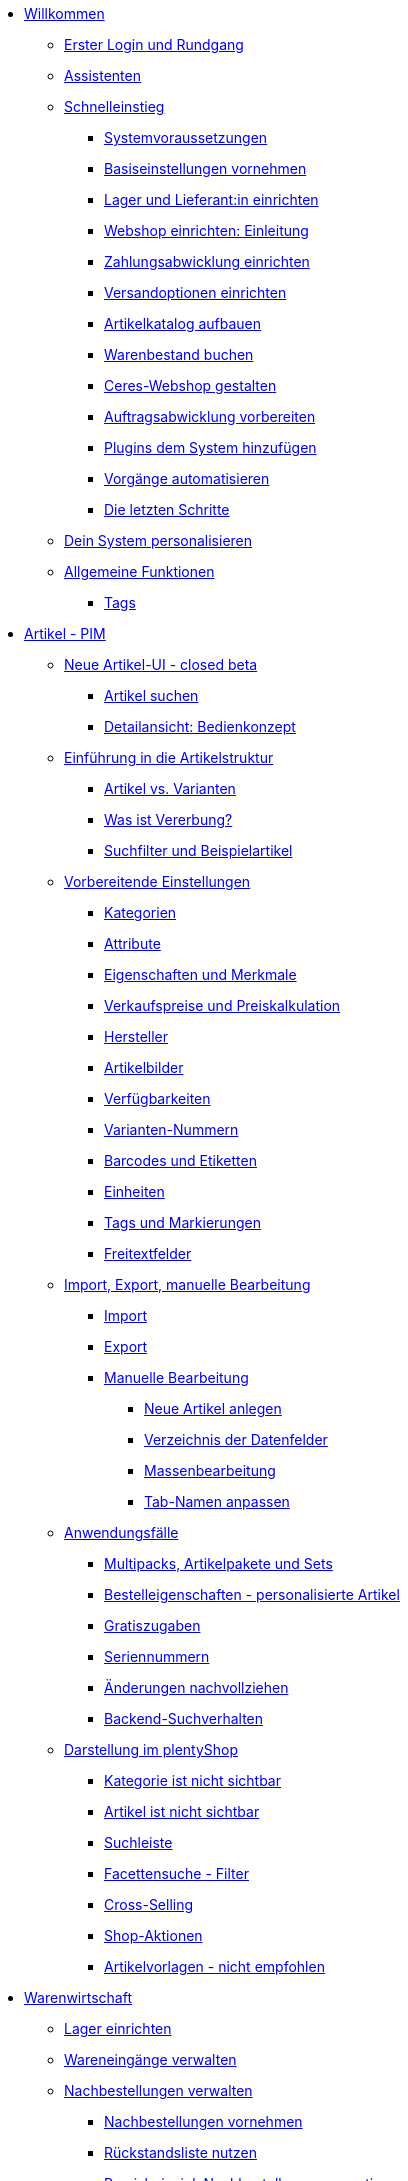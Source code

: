 * xref:willkommen:willkommen.adoc[Willkommen]
** xref:willkommen:login-rundgang.adoc[Erster Login und Rundgang]
** xref:willkommen:assistenten.adoc[Assistenten]
** xref:willkommen:schnelleinstieg.adoc[Schnelleinstieg]
*** xref:willkommen:systemvoraussetzungen.adoc[Systemvoraussetzungen]
*** xref:willkommen:schnelleinstieg-basiseinstellungen.adoc[Basiseinstellungen vornehmen]
*** xref:willkommen:schnelleinstieg-warenwirtschaft.adoc[Lager und Lieferant:in einrichten]
*** xref:willkommen:schnelleinstieg-webshop-einleitung.adoc[Webshop einrichten: Einleitung]
*** xref:willkommen:schnelleinstieg-zahlungsabwicklung.adoc[Zahlungsabwicklung einrichten]
*** xref:willkommen:schnelleinstieg-versandoptionen.adoc[Versandoptionen einrichten]
*** xref:willkommen:schnelleinstieg-artikelkatalog.adoc[Artikelkatalog aufbauen]
*** xref:willkommen:schnelleinstieg-warenbestand.adoc[Warenbestand buchen]
*** xref:willkommen:schnelleinstieg-webshop.adoc[Ceres-Webshop gestalten]
*** xref:willkommen:schnelleinstieg-auftragsabwicklung.adoc[Auftragsabwicklung vorbereiten]
*** xref:willkommen:schnelleinstieg-plugins.adoc[Plugins dem System hinzufügen]
*** xref:willkommen:schnelleinstieg-automatisierung.adoc[Vorgänge automatisieren]
*** xref:willkommen:schnelleinstieg-letzte-schritte.adoc[Die letzten Schritte]
** xref:willkommen:system-personalisieren.adoc[Dein System personalisieren]
** xref:willkommen:allgemeine-funktionen.adoc[Allgemeine Funktionen]
*** xref:willkommen:tags.adoc[Tags]
* xref:artikel:artikel.adoc[Artikel - PIM]
** xref:artikel:neue-ui.adoc[Neue Artikel-UI - closed beta]
*** xref:artikel:artikelsuche.adoc[Artikel suchen]
*** xref:artikel:detailansicht.adoc[Detailansicht: Bedienkonzept]
** xref:artikel:einleitung.adoc[Einführung in die Artikelstruktur]
*** xref:artikel:struktur.adoc[Artikel vs. Varianten]
*** xref:artikel:vererbung.adoc[Was ist Vererbung?]
*** xref:artikel:suche.adoc[Suchfilter und Beispielartikel]
** xref:artikel:einstellungen.adoc[Vorbereitende Einstellungen]
*** xref:artikel:kategorien.adoc[Kategorien]
*** xref:artikel:attribute.adoc[Attribute]
*** xref:artikel:eigenschaften.adoc[Eigenschaften und Merkmale]
*** xref:artikel:preise.adoc[Verkaufspreise und Preiskalkulation]
*** xref:artikel:hersteller.adoc[Hersteller]
*** xref:artikel:bilder.adoc[Artikelbilder]
*** xref:artikel:verfuegbarkeit.adoc[Verfügbarkeiten]
*** xref:artikel:variantennummern.adoc[Varianten-Nummern]
*** xref:artikel:barcodes.adoc[Barcodes und Etiketten]
*** xref:artikel:einheiten.adoc[Einheiten]
*** xref:artikel:markierungen.adoc[Tags und Markierungen]
*** xref:artikel:felder.adoc[Freitextfelder]
** xref:artikel:import-export-anlage.adoc[Import, Export, manuelle Bearbeitung]
*** xref:artikel:import.adoc[Import]
*** xref:artikel:export.adoc[Export]
*** xref:artikel:anlage.adoc[Manuelle Bearbeitung]
**** xref:artikel:neue-artikel.adoc[Neue Artikel anlegen]
**** xref:artikel:verzeichnis.adoc[Verzeichnis der Datenfelder]
**** xref:artikel:massenbearbeitung.adoc[Massenbearbeitung]
**** xref:artikel:bearbeitungsfenster-gestalten.adoc[Tab-Namen anpassen]
** xref:artikel:anwendungsfaelle.adoc[Anwendungsfälle]
*** xref:artikel:multipacks-pakete-sets-verwalten.adoc[Multipacks, Artikelpakete und Sets]
*** xref:artikel:personalisierte-artikel.adoc[Bestelleigenschaften - personalisierte Artikel]
*** xref:artikel:gratiszugaben.adoc[Gratiszugaben]
*** xref:artikel:seriennummern.adoc[Seriennummern]
*** xref:artikel:aenderungen.adoc[Änderungen nachvollziehen]
*** xref:artikel:suchverhalten.adoc[Backend-Suchverhalten]
** xref:artikel:webshop.adoc[Darstellung im plentyShop]
*** xref:artikel:checkliste-kategorien-anzeige.adoc[Kategorie ist nicht sichtbar]
*** xref:artikel:checkliste-artikel-anzeige.adoc[Artikel ist nicht sichtbar]
*** xref:artikel:suchleiste.adoc[Suchleiste]
*** xref:artikel:frontend-artikelsuche-verwalten.adoc[Facettensuche - Filter]
*** xref:artikel:cross-selling.adoc[Cross-Selling]
*** xref:artikel:shop-aktionen.adoc[Shop-Aktionen]
*** xref:artikel:callisto-vorlagen.adoc[Artikelvorlagen - nicht empfohlen]
* xref:warenwirtschaft:warenwirtschaft.adoc[Warenwirtschaft]
** xref:warenwirtschaft:lager-einrichten.adoc[Lager einrichten]
** xref:warenwirtschaft:wareneingaenge-verwalten.adoc[Wareneingänge verwalten]
** xref:warenwirtschaft:nachbestellungen-verwalten.adoc[Nachbestellungen verwalten]
*** xref:warenwirtschaft:nachbestellungen-vornehmen.adoc[Nachbestellungen vornehmen]
*** xref:warenwirtschaft:rueckstandsliste-verwalten.adoc[Rückstandsliste nutzen]
*** xref:warenwirtschaft:best-practices-nachbestellungen-exportieren.adoc[Praxisbeispiel: Nachbestellungen exportieren]
** xref:warenwirtschaft:warenbestaende-verwalten.adoc[Warenbestände verwalten]
** xref:warenwirtschaft:umbuchungen-vornehmen.adoc[Umbuchungen vornehmen]
** xref:warenwirtschaft:mhd-charge-verwalten.adoc[MHD/Charge verwalten]
** xref:warenwirtschaft:inventur-vornehmen.adoc[Inventur vornehmen]
** xref:warenwirtschaft:waren-ausbuchen.adoc[Waren ausbuchen]
** xref:warenwirtschaft:praxisbeispiele.adoc[Praxisbeispiele]
*** xref:warenwirtschaft:praxisbeispiel-lager-einrichten.adoc[Praxisbeispiel: Lager einrichten]
*** xref:warenwirtschaft:praxisbeispiel-bestand-umbuchen.adoc[Praxisbeispiel: Bestand umbuchen/korrigieren/löschen]
*** xref:warenwirtschaft:praxisbeispiel-warenbestand-sichern.adoc[Praxisbeispiel: Warenbestand täglich sichern]
** xref:warenwirtschaft:plentywarehouse.adoc[Die plentyWarehouse App - Beta]
*** xref:warenwirtschaft:installation-und-ersteinrichtung.adoc[Installation und Ersteinrichtung]
*** xref:warenwirtschaft:artikel-und-lagerorte.adoc[Artikel und Lagerorte suchen]
*** xref:warenwirtschaft:artikel-umbuchen.adoc[Artikel umbuchen]
*** xref:warenwirtschaft:artikel-verraeumen.adoc[Artikel verräumen]
*** xref:warenwirtschaft:inventur-durchfuehren.adoc[Inventur durchführen]
* xref:crm:crm.adoc[CRM]
** xref:crm:schnellsuche.adoc[Schnellsuche]
** xref:crm:kontakte-verwalten.adoc[Kontakte]
** xref:crm:firmen.adoc[Firmen]
** xref:crm:messenger.adoc[Messenger]
** xref:crm:emailbuilder.adoc[EmailBuilder - Testphase]
** xref:crm:e-mails-versenden.adoc[E-Mails]
** xref:crm:op-liste.adoc[Offene Posten]
** xref:crm:ticketsystem-nutzen.adoc[Ticketsystem]
** xref:crm:newsletter-versenden.adoc[Newsletter]
* xref:auftraege:auftraege.adoc[Aufträge]
** xref:auftraege:grundeinstellungen.adoc[Grundeinstellungen]
** xref:auftraege:auftraege-verwalten.adoc[Aufträge verwalten]
** xref:auftraege:buchhaltung.adoc[Buchhaltung]
** xref:auftraege:auftragsdokumente.adoc[Auftragsdokumente]
*** xref:auftraege:rechnungen-erzeugen.adoc[Rechnungen]
*** xref:auftraege:korrekturbeleg.adoc[Korrekturbelege]
*** xref:auftraege:lieferscheine-erzeugen.adoc[Lieferscheine]
*** xref:auftraege:gutschriften-erzeugen.adoc[Gutschriften]
*** xref:auftraege:auftragsbestaetigung.adoc[Auftragsbestätigungen]
*** xref:auftraege:angebot.adoc[Angebote]
*** xref:auftraege:mahnungen-erzeugen.adoc[Mahnungen]
*** xref:auftraege:reparaturschein.adoc[Reparaturscheine]
*** xref:auftraege:abhol-lieferschein.adoc[Abhollieferung]
*** xref:auftraege:ruecksendeschein-erzeugen.adoc[Rücksendescheine]
*** xref:auftraege:gelangensbestaetigung-erzeugen.adoc[Gelangensbestätigungen]
*** xref:auftraege:proformarechnung.adoc[Proformarechnungen]
*** xref:auftraege:lager-pickliste.adoc[Lager-Picklisten]
*** xref:auftraege:packliste.adoc[Packlisten]
*** xref:auftraege:pickliste.adoc[Picklisten]
*** xref:auftraege:best-pratices.adoc[Praxisbeispiel: Sammel-PDF erstellen]
** xref:auftraege:auftragsherkunft.adoc[Auftragsherkunft]
** xref:auftraege:abonnement.adoc[Abonnement]
** xref:auftraege:gutscheine.adoc[Gutscheine]
** xref:auftraege:paketinhaltsliste.adoc[Paketinhaltsliste]
** xref:auftraege:dokumentenarchiv.adoc[Dokumentenarchiv]
** xref:auftraege:faq.adoc[FAQ]
*** xref:auftraege:lieferschwellenueberschreitung.adoc[Was tun bei Überschreitung der Lieferschwelle?]
** xref:auftraege:scheduler.adoc[Alt: Scheduler]
* xref:payment:payment.adoc[Payment]
** xref:payment:zahlungsarten-verwalten.adoc[Zahlungsarten verwalten]
** xref:payment:beta-zahlungen-verwalten-neu.adoc[Zahlungen verwalten]
** xref:payment:bankdaten-verwalten.adoc[Bankdaten verwalten]
** xref:payment:waehrungen.adoc[Währungen verwalten]
** xref:payment:payment-plugins.adoc[Payment Plugins]
*** xref:payment:barzahlung.adoc[Barzahlung]
*** xref:payment:ebics.adoc[EBICS]
*** xref:payment:kauf-auf-rechnung.adoc[Kauf auf Rechnung]
*** xref:payment:klarna.adoc[Klarna]
*** xref:payment:lastschrift.adoc[Lastschrift]
*** xref:payment:mollie.adoc[Mollie]
*** xref:payment:nachnahme.adoc[Nachnahme]
*** xref:payment:payone.adoc[Payone]
*** xref:payment:paypal.adoc[PayPal]
*** xref:payment:sofort.adoc[Sofortüberweisung von Klarna]
*** xref:payment:vorkasse.adoc[Vorkasse]
** xref:payment:faq.adoc[FAQ]
*** xref:payment:checkliste-payment-plugins.adoc[Probleme mit Payment Plugins]
*** xref:payment:payment-assistent-fehlt.adoc[Payment Assistent wird nicht angezeigt]
** xref:payment:zahlungen-verwalten.adoc[Veraltet: Zahlungen verwalten]
* xref:fulfillment:fulfillment.adoc[Fulfillment]
** xref:fulfillment:versand-center-2-0.adoc[Versand-Center 2.0 - closed beta]
** xref:fulfillment:versand-vorbereiten.adoc[Versand vorbereiten]
** xref:fulfillment:versand-center.adoc[Versand-Center nutzen]
** xref:fulfillment:dokumente-erzeugen.adoc[Dokumente erzeugen]
** xref:fulfillment:amazon-fba-inbound.adoc[Amazon FBA Inbound]
** xref:fulfillment:clc.adoc[CLC]
** xref:fulfillment:ebay-fulfillment-by-orange-connex.adoc[eBay Fulfillment by Orange Connex]
** xref:fulfillment:versanddienstleister-plugins.adoc[Versanddienstleister-Plugins]
*** xref:fulfillment:plugin-dhl-shipping-versenden.adoc[DHL Shipping - Versenden]
*** xref:fulfillment:plugin-dhl-wunschzustellung.adoc[DHL Wunschzustellung]
*** xref:fulfillment:plugin-dhl-retoure-online.adoc[DHL Retoure Online]
*** xref:fulfillment:plugin-dpd-versand-services.adoc[DPD Versand-Services]
*** xref:fulfillment:plugin-dpd-shipping-uk.adoc[DPD Shipping UK]
*** xref:fulfillment:plugin-post-nl.adoc[PostNL]
** xref:fulfillment:praxisbeispiele.adoc[Praxisbeispiele]
*** xref:fulfillment:praxisbeispiel-dhl.adoc[Praxisbeispiel: DHL Shipping - Versenden]
*** xref:fulfillment:best-practices-geoblocking.adoc[Praxisbeispiel: Geoblocking]
** xref:fulfillment:faq.adoc[FAQ]
*** xref:fulfillment:best-practices-dhl.adoc[FAQ: DHL]
*** xref:fulfillment:best-practices-ups.adoc[FAQ: UPS]
* xref:daten:daten.adoc[Daten]
** xref:daten:daten-importieren.adoc[Daten importieren]
*** xref:daten:ElasticSync.adoc[Import-Tool nutzen]
*** xref:daten:import-typen.adoc[Import-Typen]
**** xref:daten:elasticSync-artikel.adoc[Artikel]
**** xref:daten:elasticSync-attribute.adoc[Attribute]
**** xref:daten:elasticSync-auftraege.adoc[Aufträge]
**** xref:daten:elasticSync-bankbuchungen.adoc[Bankbuchungen]
**** xref:daten:elasticSync-eigenschaften.adoc[Eigenschaften]
**** xref:daten:elasticSync-eigenschaften-auswahlwerte.adoc[Eigenschaften: Auswahlwerte]
**** xref:daten:elasticSync-facetten.adoc[Facetten]
**** xref:daten:elasticsync-fahrzeugverwendungsliste.adoc[Fahrzeugverwendungsliste]
**** xref:daten:elasticSync-gutschein-codes.adoc[Gutschein-Codes]
**** xref:daten:elasticSync-hersteller.adoc[Hersteller]
**** xref:daten:elasticSync-kampagnen.adoc[Kampagnen]
**** xref:daten:elasticSync-kategorien.adoc[Kategorien]
**** xref:daten:elasticSync-kontakte.adoc[Kontakte, Firmen und Adressen]
**** xref:daten:elasticSync-lager.adoc[Lager]
**** xref:daten:elasticsync-market-listing.adoc[Market-Listing]
**** xref:daten:elasticSync-merkmale.adoc[Merkmale]
**** xref:daten:elasticSync-newsletter-empfaenger.adoc[Newsletter]
**** xref:daten:elasticSync-notizen.adoc[Notizen]
**** xref:daten:elasticSync-warenbestand.adoc[Warenbestand]
**** xref:daten:elasticSync-wareneingang.adoc[Wareneingang]
**** xref:daten:elasticSync-zuordnung-zolltarifnummer.adoc[Zuordnung Zolltarifnummer]
*** xref:daten:elasticsync-praxisbeispiele.adoc[Praxisbeispiele: Import]
**** xref:daten:praxisbeispiel-elasticsync-asin-epid.adoc[ASIN und ePID]
**** xref:daten:praxisbeispiel-elasticsync-auftragspositionen.adoc[Auftragspositionen]
**** xref:daten:praxisbeispiel-elasticsync-cross-selling-verknuepfungen.adoc[Cross-Selling-Verknüpfungen]
**** xref:daten:praxisbeispiel-elasticsync-listing-merkmale.adoc[eBay-Merkmale anlegen]
**** xref:daten:praxisbeispiel-elasticsync-facetten.adoc[Neue Facetten importieren]
**** xref:daten:praxisbeispiel-elasticsync-fahrzeugverwendungsliste.adoc[Fahrzeugverwendungsliste erstellen]
**** xref:daten:praxisbeispiel-elasticsync-kategorien.adoc[Neue Kategorien importieren]
**** xref:daten:praxisbeispiel-elasticsync-kontaktdaten.adoc[Kontaktdaten]
**** xref:daten:praxisbeispiel-elasticsync-lagerorte.adoc[Lagerorte anpassen]
**** xref:daten:praxisbeispiel-elasticsync-listings-erstellen.adoc[Listings erstellen]
**** xref:daten:praxisbeispiel-elasticsync-mandantenverknuepfung.adoc[Mandantenverknüpfung]
**** xref:daten:praxisbeispiel-elasticsync-merkmalverknuepfung.adoc[Merkmalverknüpfungen]
**** xref:daten:praxisbeispiel-elasticsync-paketnummern-fulfillment.adoc[Paketnummern von Versanddienstleistern importieren]
**** xref:daten:praxisbeispiel-elasticsync-variantenanlage.adoc[Variantenanlage]
** xref:daten:daten-exportieren.adoc[Daten exportieren]
*** xref:daten:elastic.adoc[Elastischer Export]
**** xref:daten:einrichtung-verwendung.adoc[Elastischer Export: Einrichtung und Verwendung]
**** xref:daten:dropshipping-elasticexport-praxisbeispiel.adoc[Praxisbeispiel: Dropshipping und Elastischer Export]
**** xref:daten:fehlerbehebung-elastischer-export.adoc[Fehlerbehebung: Artikel erscheint nicht im Export]
*** xref:daten:FormatDesigner.adoc[FormatDesigner]
**** xref:daten:format-typen.adoc[Format-Typen]
***** xref:daten:artikel.adoc[Artikel]
***** xref:daten:artikelbilder.adoc[Artikelbilder]
***** xref:daten:attribute.adoc[Attribute]
***** xref:daten:auftraege.adoc[Aufträge]
***** xref:daten:auftragspositionen.adoc[Auftragspositionen]
***** xref:daten:auftragspositionen-bestellungen.adoc[Auftragspositionen Bestellungen]
***** xref:daten:newsletter-empfaenger.adoc[contactNewsletter]
***** xref:daten:bestellwesen.adoc[Bestellwesen]
***** xref:daten:eigenschaften.adoc[Eigenschaften]
***** xref:daten:facette.adoc[facet]
***** xref:daten:facettenwert.adoc[facetValue]
***** xref:daten:facettenwert-verknuepfung.adoc[facetValueReference]
***** xref:daten:hersteller.adoc[Hersteller]
***** xref:daten:kategorien.adoc[Kategorien]
***** xref:daten:kontakte.adoc[Kontakte]
***** xref:daten:lager.adoc[warehouse]
***** xref:daten:listing.adoc[Listing]
***** xref:daten:aktive-listings.adoc[Aktive Listings]
***** xref:daten:warenbestand.adoc[stock]
***** xref:daten:warenbewegung.adoc[stockMovement]
*** xref:daten:kataloge-verwalten.adoc[Kataloge verwalten]
**** xref:daten:praxisbeispiel-auftraege.adoc[Praxisbeipiele Kataloge für Aufträge und Auftragspositionen]
**** xref:daten:praxisbeispiel-bestellungen.adoc[Praxisbeipiele Kataloge für Bestellungen]
**** xref:daten:warenbestand-exportieren.adoc[Warenbestände exportieren]
**** xref:daten:warenbewegung-exportieren.adoc[Warenbewegungen exportieren]
** xref:daten:datenlog.adoc[Daten-Log]
** xref:daten:datenbereinigung.adoc[Datenbereinigung]
** xref:daten:backup.adoc[Datenbank-Backup]
** xref:daten:aenderungshistorie.adoc[Änderungen nachvollziehen]
** xref:daten:rest-api.adoc[REST-API-Schnittstellen einrichten]
** xref:daten:ftpz-zugang.adoc[FTP-Zugang]
** xref:daten:interne-IDs.adoc[Interne IDs in plentymarkets]
** xref:daten:export-import.adoc[Alt: Dynamischer Datenaustausch]
*** xref:daten:daten-exportieren.adoc[Daten über dynamischen Export exportieren]
*** xref:daten:datenformate.adoc[Datenformate]
**** xref:daten:attribute.adoc[Attribute]
**** xref:daten:campaign.adoc[Campaign]
**** xref:daten:campaigncoupon.adoc[CampaignCoupon]
**** xref:daten:campaigncouponcontact.adoc[CampaignCouponContact]
**** xref:daten:campaigncouponorder.adoc[CampaignCouponOrder]
**** xref:daten:category.adoc[Category]
**** xref:daten:creditnote.adoc[CreditNote]
**** xref:daten:customer.adoc[Customer]
**** xref:daten:customernewsletter.adoc[CustomerNewsletter]
**** xref:daten:customernote.adoc[CustomerNote]
**** xref:daten:customerproperty.adoc[CustomerProperty]
**** xref:daten:customerpropertylink.adoc[CustomerPropertyLink]
**** xref:daten:ebaypartsfitment.adoc[EbayPartsFitment]
**** xref:daten:ebaytitlematch.adoc[EbayTitleMatch]
**** xref:daten:facet.adoc[Facet]
**** xref:daten:facetreference.adoc[FacetReference]
**** xref:daten:item.adoc[Item]
**** xref:daten:itemimage.adoc[ItemImage]
**** xref:daten:itemimagename.adoc[ItemImageName]
**** xref:daten:itemimagereference.adoc[ItemImageReference]
**** xref:daten:itemlistingmarket.adoc[ItemListingMarket]
**** xref:daten:itemlistingmarketebay.adoc[ItemListingMarketEbay]
**** xref:daten:itemlistingmarkethistory.adoc[ItemListingMarketHistory]
**** xref:daten:itemlistingmarkethood.adoc[ItemListingMarketHood]
**** xref:daten:itemlistingmarketricardo.adoc[ItemListingMarketRicardo]
**** xref:daten:itemlistingmarkettext.adoc[ItemListingMarketText]
**** xref:daten:order.adoc[Order]
**** xref:daten:ordercomplete.adoc[OrderComplete]
**** xref:daten:orderitems.adoc[OrderItems]
**** xref:daten:orderlistforfulfillment.adoc[OrderListForFulfillment]
**** xref:daten:producer.adoc[Producer]
**** xref:daten:serialkeys.adoc[SerialKeys]
**** xref:daten:stock.adoc[Stock]
**** xref:daten:stockmovement.adoc[StockMovement]
**** xref:daten:variation.adoc[Variation]
**** xref:daten:variationadditionalsku.adoc[VariationAdditionalSKU]
**** xref:daten:variationbarcode.adoc[VariationBarcode]
**** xref:daten:variationbundle.adoc[VariationBundle]
**** xref:daten:variationcategories.adoc[VariationCategories]
**** xref:daten:variationmarketlink.adoc[VariationMarketLink]
**** xref:daten:variationsalesprice.adoc[VariationSalesPrice]
**** xref:daten:variationsku.adoc[VariationSKU]
**** xref:daten:variationsupplier.adoc[VariationSupplier]
**** xref:daten:variationwarehouse.adoc[VariationWarehouse]
** xref:daten:statistiken.adoc[Alt: Statistiken]
** xref:daten:api-log.adoc[Alt: API-Log]
* xref:webshop:webshop.adoc[Webshop]
** xref:webshop:ceres-einrichten.adoc[plentyShop Ceres einrichten]
** xref:webshop:io-einrichten.adoc[IO einrichten]
** xref:webshop:shop-builder.adoc[ShopBuilder einrichten]
** xref:webshop:plentyshop-vorschau.adoc[plentyShop-Vorschau]
** xref:webshop:feedbacks-verwalten.adoc[Feedbacks verwalten]
** xref:webshop:mandanten-verwalten.adoc[Mandanten verwalten]
** xref:webshop:best-practices.adoc[Best Practices: Ceres]
** xref:webshop:webinare.adoc[Webinare]
*** xref:webshop:einmaleins-des-shop-designs.adoc[Das Einmaleins des Shop-Designs]
*** xref:webshop:shopbuilder-startseite-aktionsseite.adoc[ShopBuilder - Startseite und Aktionsseite für plentyShop]
*** xref:webshop:mein-konto-bereich-individualisieren.adoc[Mein-Konto-Bereich individualisieren]
*** xref:webshop:individuellen-bestellvorgang-ersetzen.adoc[Individuellen Bestellvorgang durch Ceres-Checkout ersetzen]
*** xref:webshop:shopbuilder-checkout-individualisieren.adoc[ShopBuilder - Checkout individualisieren]
*** xref:webshop:shopbuilder-artikelansicht-einrichten.adoc[ShopBuilder - Artikelansicht einrichten]
*** xref:webshop:shopbuilder-kategorieansicht-individualisieren.adoc[ShopBuilder - Kategorieansicht individualisieren]
** xref:webshop:referenz.adoc[Referenz]
*** xref:webshop:ceres-3-update.adoc[Themes auf Ceres 3.0 updaten]
*** xref:webshop:bildergroessen.adoc[Bildergrößen in Ceres]
*** xref:webshop:template-variablen-in-Ceres.adoc[ElasticSearch Ergebnisfelder]
*** xref:webshop:coconut.adoc[Ceres Coconut Theme - Individualisiere deinen Webshop]
*** xref:webshop:webinar-css.adoc[Begleitmaterial zum Webinar Das Einmaleins des Shop-Designs]
** xref:webshop:webshop-plugins.adoc[Weitere Webshop-Plugins]
*** xref:webshop:cms-syntax.adoc[Alter Webshop: CMS-Syntax]
**** xref:webshop:grundlagen.adoc[Grundlagen]
***** xref:webshop:compiler.adoc[Compiler]
***** xref:webshop:code-block.adoc[Block]
***** xref:webshop:kommentar.adoc[Kommentar]
***** xref:webshop:typen.adoc[Typen]
***** xref:webshop:variablen.adoc[Variablen]
***** xref:webshop:operatoren.adoc[Operatoren]
***** xref:webshop:if.adoc[if]
***** xref:webshop:for.adoc[for]
***** xref:webshop:template-funktionen.adoc[Template-Funktionen]
***** xref:webshop:template-variablen.adoc[Template-Variablen]
**** xref:webshop:global.adoc[Global]
***** xref:webshop:phpfunctions.adoc[PHPFunctions]
**** xref:webshop:webdesign.adoc[Webdesign]
***** xref:webshop:pagedesign.adoc[PageDesign]
***** xref:webshop:navigation.adoc[Navigation]
***** xref:webshop:itemview.adoc[ItemView]
***** xref:webshop:category.adoc[Category]
***** xref:webshop:checkout.adoc[Checkout]
***** xref:webshop:categoryview.adoc[CategoryView]
***** xref:webshop:blogdesign.adoc[BlogDesign]
***** xref:webshop:blogentry.adoc[BlogEntry]
***** xref:webshop:misc.adoc[Misc]
***** xref:webshop:validator.adoc[Validator]
**** xref:webshop:e-mail.adoc[E-Mail]
***** xref:webshop:email.adoc[Email]
**** xref:webshop:listing.adoc[Listing]
***** xref:webshop:listing.adoc[Listing]
**** xref:webshop:fallbeispiele.adoc[Fallbeispiele]
***** xref:webshop:artikelstatistiken.adoc[Artikelstatistiken]
***** xref:webshop:individuellen-bestellvorgang-konfigurieren.adoc[Individuellen Bestellvorgang konfigurieren]
***** xref:webshop:e-mail-bei-positivem-warenbestand.adoc[E-Mail bei verfügbarem Artikel]
***** xref:webshop:artikelvarianten-dynamisch-darstellen.adoc[Artikelvarianten dynamisch darstellen]
***** xref:webshop:seo-guide.adoc[SEO in plentymarkets]
***** xref:webshop:warenkorbaktualisierung.adoc[Warenkorbaktualisierung]
* xref:maerkte:maerkte.adoc[Märkte und Preisportale]
** xref:maerkte:katalog-bootcamp.adoc[Einführung in Kataloge für Marktplätze]
** xref:maerkte:otto.adoc[OTTO]
** xref:maerkte:scalerion.adoc[Scalerion]
** xref:maerkte:mytoys.adoc[myToys]
** xref:maerkte:spielwiese.adoc[Spielwiese]
** xref:maerkte:mediamarkt.adoc[Mediamarkt]
*** xref:maerkte:mediamarkt-automatischer-datenaustausch.adoc[Automatischer Austausch von Produkt- und Angebotsdaten]
*** xref:maerkte:mediamarkt-automatisierte-auftragsabwicklung.adoc[Automatisierte Auftragsabwicklung einrichten]
*** xref:maerkte:mediamarkt-einrichten.adoc[Mediamarkt einrichten]
*** xref:maerkte:mediamarkt-erste-schritte.adoc[Erste Schritte]
** xref:maerkte:limango.adoc[limango]
** xref:maerkte:preisportale.adoc[Preisportale]
*** xref:maerkte:basic-price-search-engine.adoc[Basic Price Search Engine]
*** xref:maerkte:awin.adoc[Awin.com]
*** xref:maerkte:beezup.adoc[BeezUP]
*** xref:maerkte:belboon.adoc[belboon.com]
*** xref:maerkte:billiger-de.adoc[billiger.de]
*** xref:maerkte:criteo.adoc[Criteo]
*** xref:maerkte:econda.adoc[econda]
*** xref:maerkte:geizhals-de.adoc[Geizhals.de]
*** xref:maerkte:google-shopping.adoc[Google Shopping]
*** xref:maerkte:guenstiger-de.adoc[guenstiger.de]
*** xref:maerkte:kelkoo.adoc[Kelkoo]
*** xref:maerkte:kupona.adoc[KUPONA]
*** xref:maerkte:mybestbrands.adoc[MyBestBrands]
*** xref:maerkte:shopping-com.adoc[Shopping.com]
*** xref:maerkte:shopping24.adoc[Shopping24]
*** xref:maerkte:shopzilla.adoc[Shopzilla]
*** xref:maerkte:tracdelight.adoc[tracdelight]
*** xref:maerkte:treepodia.adoc[treepodia]
*** xref:maerkte:twenga.adoc[Twenga]
** xref:maerkte:amazon.adoc[Amazon]
*** xref:maerkte:amazon-einrichten.adoc[Amazon einrichten]
*** xref:maerkte:varianten-vorbereiten.adoc[Amazon: Varianten vorbereiten]
*** xref:maerkte:varianten-exportieren.adoc[Amazon: Variantenexport einrichten]
**** xref:maerkte:varianten-exportieren-datenexport.adoc[Amazon: Variantenexport über alte Technologie einrichten]
**** xref:maerkte:varianten-exportieren-katalog.adoc[Amazon: Variantenexport per Katalog einrichten - BETA]
*** xref:maerkte:amazon-fulfillment.adoc[Amazon: Fulfillment einrichten]
**** xref:maerkte:amazon-fulfillment.adoc[Amazon: FBA vs. MFN]
**** xref:maerkte:amazon-fba-nutzen.adoc[Amazon: FBA-Service nutzen]
**** xref:maerkte:amazon-prime.adoc[Amazon Prime mit MFN]
***** xref:maerkte:amazon-prime-auftraege.adoc[Amazon Prime-Aufträge bearbeiten]
***** xref:maerkte:best-practices-amazon-prime.adoc[Best Practice: Amazon Prime]
*** xref:maerkte:faq.adoc[Amazon: FAQ und Lösungen]
**** xref:maerkte:faq-sammlung.adoc[Amazon: FAQ-Sammlung]
**** xref:maerkte:best-practices-amazon-artikeldatenexport.adoc[Amazon Best Practice: Artikeldatenexport]
**** xref:maerkte:best-practices-amazon-fba-bestandsanzeige.adoc[Amazon Best Practice: Bestandsanzeige Amazon FBA für EU und UK]
**** xref:maerkte:best-practices-amazon-fehler-request-throttled.adoc[Amazon Best Practice: Fehler Request is throttled]
**** xref:maerkte:best-practices-amazon-mfn-auftragsimport.adoc[Amazon Best Practice: MFN-Auftragsimport]
**** xref:maerkte:best-practices-amazon-vcs.adoc[Amazon Best Practice: Rechnungsservice VCS nutzen]
*** xref:maerkte:amazon-geschenkservice.adoc[Amazon-Geschenkservice nutzen]
*** xref:maerkte:amazon-business.adoc[Amazon Business einrichten]
*** xref:maerkte:amazon-pay.adoc[Amazon Pay einrichten]
*** xref:maerkte:amazon-plugins.adoc[Amazon-Plugins]
**** xref:maerkte:vcs-dashboard.adoc[AmazonVCSDashboard]
** xref:maerkte:ebay.adoc[eBay]
*** xref:maerkte:ebay-einrichten.adoc[eBay einrichten]
*** xref:maerkte:ebay-fulfillment-by-orange-connex.adoc[eBay Fulfillment by Orange Connex]
*** xref:maerkte:faq.adoc[FAQ und Lösungen]
**** xref:maerkte:best-practices-ebay-listing-freischalten.adoc[Best Practice: Artikel für eBay freischalten]
**** xref:maerkte:best-practices-ebay-nicht-mehr-vorraetig-option.adoc[Best Practice: Nicht mehr vorrätig-Option nutzen]
**** xref:maerkte:best-practices-ebay-faq.adoc[FAQ]
*** xref:maerkte:ebay-plugins.adoc[eBay Plugins]
**** xref:maerkte:eBay-analytics.adoc[eBay Analytics]
**** xref:maerkte:eBay-feedback.adoc[eBay Feedback]
**** xref:maerkte:eBay-nba.adoc[eBay NBA]
**** xref:maerkte:eBay-marketing.adoc[eBay Marketing]
**** xref:maerkte:eBay-OAuth2.adoc[eBay OAuth2]
** xref:maerkte:bol-com.adoc[bol.com]
** xref:maerkte:cdiscount.adoc[Cdiscount]
** xref:maerkte:check24.adoc[Check24]
** xref:maerkte:conrad.adoc[Conrad]
** xref:maerkte:etsy.adoc[Etsy]
** xref:maerkte:flubit.adoc[Flubit]
** xref:maerkte:fruugo.adoc[Fruugo]
** xref:maerkte:hood.adoc[Hood]
** xref:maerkte:idealo.adoc[idealo]
*** xref:maerkte:idealo-einrichten.adoc[idealo einrichten]
*** xref:maerkte:best-practices-idealo-artikelexport.adoc[Best Practice: idealo]
** xref:maerkte:kaufland-de.adoc[Kaufland.de]
*** xref:maerkte:kaufland-de-einrichten.adoc[Kaufland.de einrichten]
*** xref:maerkte:best-practices-kaufland-integration-versandgruppen.adoc[Best Practice: Integration der Versandgruppen]
*** xref:maerkte:best-practices-kaufland-merkmalverknuepfung.adoc[Best Practice: Merkmale mit Attributen verknüpfen]
*** xref:maerkte:best-practices-kaufland-rechnungen-hochladen.adoc[Best Practice: Automatisches Hochladen von Rechnungen einrichten]
** xref:maerkte:kauflux.adoc[Kauflux]
** xref:maerkte:mercateo.adoc[Mercateo]
** xref:maerkte:metro.adoc[Metro]
** xref:maerkte:neckermann.adoc[Neckermann.at]
*** xref:maerkte:neckermann-at-einrichten.adoc[Neckermann.at einrichten]
*** xref:maerkte:best-practices-neckermann-storno-retoure.adoc[Best Practice: Neckermann.at]
** xref:maerkte:plus-gartenxxl.adoc[Netto Marken-Discount]
** xref:maerkte:otto-market.adoc[OTTO Market]
** xref:maerkte:rewe.adoc[REWE]
** xref:maerkte:ricardo-ch.adoc[ricardo.ch]
** xref:maerkte:shopgate.adoc[Shopgate]
** xref:maerkte:voelkner.adoc[Voelkner]
** xref:maerkte:yatego.adoc[Yatego]
** xref:maerkte:zalando.adoc[Zalando]
* xref:app:app.adoc[Die plentymarkets App]
** xref:app:installieren.adoc[Installation und Ersteinrichtung]
** xref:app:funktionen.adoc[App-Funktionen]
*** xref:app:best-practices.adoc[Unternehmenskennzahlen]
*** xref:app:artikelsuche.adoc[Artikel-, Kunden- und Auftragssuche]
*** xref:app:lagerverwaltung.adoc[Mobile Warenwirtschaft]
**** xref:app:rollende-kommissionierung.adoc[Rollende Kommissionierung]
**** xref:app:einbuchen-umbuchen.adoc[Ware einbuchen und umbuchen]
**** xref:app:verraeumen.adoc[Ware verräumen]
**** xref:app:inventur.adoc[Inventur mit der App durchführen]
* xref:pos:pos.adoc[Kassensystem plentyPOS]
** xref:pos:demo.adoc[Demo-Modus]
** xref:pos:pos-einrichten.adoc[plentyPOS einrichten]
** xref:pos:pos-online-bestellungen.adoc[Online-Bestellungen mit plentyPOS abwickeln]
** xref:pos:pos-kassenbenutzer.adoc[plentyPOS für Kassenpersonal]
** xref:pos:pos-rechtssicherheit.adoc[Rechtssicher arbeiten mit plentyPOS]
* xref:plugins:plugins.adoc[Plugins]
** xref:plugins:plugins-system-hinzufuegen.adoc[Plugins dem System hinzufügen]
** xref:plugins:hinzugefuegte-plugins-installieren.adoc[Hinzugefügte Plugins installieren]
** xref:plugins:installierte-plugins-konfigurieren.adoc[Installierte Plugins konfigurieren]
** xref:plugins:installierte-plugins-aktualisieren.adoc[Installierte Plugins aktualisieren]
** xref:plugins:installierte-plugins-entfernen.adoc[Installierte Plugins entfernen]
** xref:plugins:faq-plugins.adoc[FAQ: Plugins]
** xref:plugins:entwicklerdokumentation.adoc[Entwicklerdokumentation]
* xref:automatisierung:automatisierung.adoc[Automatisierung]
** xref:automatisierung:aktionsmanager.adoc[Aktionsmanager]
** xref:automatisierung:ereignisaktionen.adoc[Ereignisaktionen]
** xref:automatisierung:best-practices-automatisierung.adoc[Praxisbeispiel: Aktionsmanager und Ereignisaktionen]
** xref:automatisierung:prozesse.adoc[Prozesse]
*** xref:automatisierung:plentybase-installieren.adoc[plentyBase]
*** xref:automatisierung:drucker.adoc[Drucker verwalten]
*** xref:automatisierung:prozesse-einrichten.adoc[Prozesse einrichten]
*** xref:automatisierung:prozesse-ausfuehren.adoc[Prozesse ausführen]
*** xref:automatisierung:arbeitsschritte.adoc[Arbeitsschritte]
*** xref:automatisierung:aktionen.adoc[Aktionen/Steuerelemente]
*** xref:automatisierung:subaktionen.adoc[Subaktionen]
*** xref:automatisierung:FAQ.adoc[FAQ: Prozesse]
*** xref:automatisierung:best-practices.adoc[Praxisbeispiele: Prozesse]
* xref:business-entscheidungen:business-entscheidungen.adoc[Business-Entscheidungen]
** xref:business-entscheidungen:prohandel.adoc[Prohandel-Anbindung]
** xref:business-entscheidungen:dein-vertrag.adoc[Dein Vertrag mit plentymarkets]
** xref:business-entscheidungen:benutzerkonten-zugaenge.adoc[Benutzer:innen-Konten und Zugänge]
** xref:business-entscheidungen:plenty-bi.adoc[plentyBI]
*** xref:business-entscheidungen:myview-dashboard.adoc[Dashboard]
*** xref:business-entscheidungen:kennzahlen.adoc[Kennzahlen]
**** xref:business-entscheidungen:absatz.adoc[Absatz]
**** xref:business-entscheidungen:auftraege.adoc[Aufträge]
**** xref:business-entscheidungen:live-auftraege.adoc[Aufträge - Live]
**** xref:business-entscheidungen:durchschnittliche-anzahl-auftragspositionen.adoc[Durchschnittliche Anzahl der Auftragspositionen]
**** xref:business-entscheidungen:durchschnittlicher-bestellwert.adoc[Durchschnittlicher Bestellwert]
**** xref:business-entscheidungen:marktplatz-variantenvalidierung.adoc[Marktplatz-Variantenvalidierung]
**** xref:business-entscheidungen:marktplatz-bestandsinformationen.adoc[Marktplatz-Warenbestandsinformationen]
**** xref:business-entscheidungen:nachrichten.adoc[Nachrichten]
**** xref:business-entscheidungen:retourenquote.adoc[Retourenquote]
**** xref:business-entscheidungen:rohertrag.adoc[Rohertrag]
**** xref:business-entscheidungen:umsatz.adoc[Umsatz]
**** xref:business-entscheidungen:umsatzsteuer-gesamt.adoc[Umsatzsteuer gesamt]
**** xref:business-entscheidungen:verbrauch.adoc[Verbrauch]
**** xref:business-entscheidungen:versandumsatz.adoc[Versandumsatz]
*** xref:business-entscheidungen:reports.adoc[Rohdaten]
**** xref:business-entscheidungen:reports-verwalten.adoc[Reports verwalten]
**** xref:business-entscheidungen:datenformate.adoc[Datenformate]
***** xref:business-entscheidungen:accountcontacts.adoc[accountContacts]
***** xref:business-entscheidungen:accounts.adoc[accounts]
***** xref:business-entscheidungen:categories.adoc[categories]
***** xref:business-entscheidungen:feedbacks.adoc[feedbacks]
***** xref:business-entscheidungen:itemmanufacturers.adoc[itemManufacturers]
***** xref:business-entscheidungen:itemvariations.adoc[itemVariations]
***** xref:business-entscheidungen:itemvariationsuppliers.adoc[itemVariationSuppliers]
***** xref:business-entscheidungen:marketplaceStockMovement.adoc[marketplaceStockMovement]
***** xref:business-entscheidungen:messages.adoc[messages]
***** xref:business-entscheidungen:messageTagRelations.adoc[messageTagRelations]
***** xref:business-entscheidungen:orderdocuments.adoc[orderDocuments]
***** xref:business-entscheidungen:orderitemamounts.adoc[orderItemAmounts]
***** xref:business-entscheidungen:orderitemproperties.adoc[orderItemProperties]
***** xref:business-entscheidungen:orderitems.adoc[orderItems]
***** xref:business-entscheidungen:orderproperties.adoc[orderProperties]
***** xref:business-entscheidungen:orderstatuses.adoc[orderStatuses]
***** xref:business-entscheidungen:orders.adoc[orders]
***** xref:business-entscheidungen:paymentorderrelations.adoc[paymentOrderRelations]
***** xref:business-entscheidungen:payments.adoc[payments]
***** xref:business-entscheidungen:properties.adoc[properties]
***** xref:business-entscheidungen:propertyrelations.adoc[propertyRelations]
***** xref:business-entscheidungen:stockmanagementstockmovements.adoc[stockManagementStockMovements]
***** xref:business-entscheidungen:stockmanagementstock.adoc[stockManagementStock]
***** xref:business-entscheidungen:stockmanagementwarehouses.adoc[stockManagementWarehouses]
***** xref:business-entscheidungen:tagrelations.adoc[tagRelations]
***** xref:business-entscheidungen:tags.adoc[tags]
***** xref:business-entscheidungen:users.adoc[users]
***** xref:business-entscheidungen:VariationValidation.adoc[variationValidation]
** xref:business-entscheidungen:systemadministration.adoc[Systemadministration]
*** xref:business-entscheidungen:domains.adoc[Domains]
*** xref:business-entscheidungen:plentymarkets-status.adoc[plentymarkets Status]
*** xref:business-entscheidungen:versionszyklus.adoc[Entwicklungsstand ändern]
*** xref:business-entscheidungen:dns-selbsthilfe.adoc[DNS-Einstellungen prüfen und anpassen]
*** xref:business-entscheidungen:ssl-zertifikat_bestellen.adoc[SSL-Zertifikate]
*** xref:business-entscheidungen:hosting-daten.adoc[Verbrauchsdaten]
*** xref:business-entscheidungen:system-umzug.adoc[Systemumzug]
*** xref:business-entscheidungen:eigene-cloud-infrastruktur.adoc[Eigene Cloud Infrastruktur]
*** xref:business-entscheidungen:eol.adoc[EOL: Beendigung Softwarepflege und Bereitstellung]
** xref:business-entscheidungen:rechtliches.adoc[Rechtliches]
*** xref:business-entscheidungen:verfahrensdokumentation.adoc[Verfahrensdokumentation]
*** xref:business-entscheidungen:dsgvo.adoc[DSGVO]
* xref:glossar:glossar.adoc[plentymarkets Glossar]
* xref:videos:videos.adoc[Videos]
** xref:videos:basics.adoc[Basics]
*** xref:videos:verkaufe-ueberall-eigener-webshop.adoc[Verkaufe überall - über eine zentrale Plattform]
*** xref:videos:artikelstruktur-importoptionen-artikel-importieren.adoc[Artikelstruktur und Importoptionen]
*** xref:videos:willkommen-bei-plentymarkets-plugins-support.adoc[Willkommen bei plentymarkets]
*** xref:videos:einfuehrung-auftragsabwicklung-automatisierung.adoc[Einführung in die Auftragsabwicklung mit plentymarkets]
*** xref:videos:einfuehrung-auftragsabwicklung-dokumente-einrichten.adoc[Einführung in die Auftragsabwicklung mit plentymarkets]
*** xref:videos:einfuehrung-auftragsabwicklung-e-mails-signatur.adoc[Einführung in die Auftragsabwicklung mit plentymarkets]
*** xref:videos:einfuehrung-auftragsabwicklung-zahlung-versand.adoc[Einführung in die Auftragsabwicklung mit plentymarkets]
*** xref:videos:willkommen-bei-plentymarkets-nutzername-passwort.adoc[Willkommen bei plentymarkets]
*** xref:videos:artikelstruktur-importoptionen-unterschied-artikel-varianten.adoc[Artikelstruktur und Importoptionen]
*** xref:videos:verkaufe-ueberall-marktplaetze.adoc[Verkaufe überall - über eine zentrale Plattform]
*** xref:videos:verkaufe-ueberall-stationaerer-handel.adoc[Verkaufe überall - über eine zentrale Plattform]
*** xref:videos:willkommen-bei-plentymarkets-menuestruktur.adoc[Willkommen bei plentymarkets]
*** xref:videos:willkommen-bei-plentymarkets-erster-login.adoc[Willkommen bei plentymarkets]
*** xref:videos:willkommen-bei-plentymarkets.adoc[Willkommen bei plentymarkets]
*** xref:videos:verkaufe-ueberall.adoc[Verkaufe überall - über eine zentrale Plattform]
*** xref:videos:artikelstruktur-importoptionen.adoc[Artikelstruktur und Importoptionen]
*** xref:videos:einfuehrung-auftragsabwicklung.adoc[Einführung in die Auftragsabwicklung mit plentymarkets]
** xref:videos:grundeinstellungen.adoc[Grundeinstellungen]
*** xref:videos:unternehmensdaten-bank-stammdaten.adoc[Einstieg Grundeinstellungen]
*** xref:videos:unternehmensdaten-dokumente.adoc[Einstieg Grundeinstellungen]
*** xref:videos:unternehmensdaten-e-mail-signatur.adoc[Einstieg Grundeinstellungen]
*** xref:videos:unternehmensdaten.adoc[Einstieg Grundeinstellungen]
*** xref:videos:benutzerkonten.adoc[Benutzerkonten]
**** xref:videos:passwortsicherheitsstandard.adoc[Integriere deinen Passwort-Sicherheitsstandard in plentymarkets]
*** xref:videos:e-mail-verkehr.adoc[E-Mail-Verkehr]
**** xref:videos:automatischer-versand-einleitung.adoc[Versende E-Mails automatisch über das System]
**** xref:videos:template-variablen-if-konstrukte-teil1.adoc[Verknüpfe dein E-Mail-Konto mit plentymarkets]
**** xref:videos:e-mail-konto-verknuepfen-infodienst.adoc[Verknüpfe dein E-Mail-Konto mit plentymarkets]
**** xref:videos:e-mail-konto-verknuepfen-signatur.adoc[Verknüpfe dein E-Mail-Konto mit plentymarkets]
**** xref:videos:e-mail-konto-verknuepfen-teil1.adoc[Verknüpfe dein E-Mail-Konto mit plentymarkets]
**** xref:videos:e-mail-konto-verknuepfen-testmodus.adoc[Verknüpfe dein E-Mail-Konto mit plentymarkets]
**** xref:videos:template-variablen-if-konstrukte-teil2.adoc[Verknüpfe dein E-Mail-Konto mit plentymarkets]
**** xref:videos:automatischer-versand-ereignisaktionen.adoc[Versende E-Mails automatisch über das System]
**** xref:videos:mailboxorg-alias-konto.adoc[Lege ein neues mailbox.org E-Mail-Konto an]
**** xref:videos:mailboxorg-neues-konto.adoc[Lege ein neues mailbox.org E-Mail-Konto an]
**** xref:videos:mailboxorg-postfach-alias.adoc[Lege ein neues mailbox.org E-Mail-Konto an]
**** xref:videos:mailboxorg.adoc[Lege ein neues mailbox.org E-Mail-Konto an]
**** xref:videos:e-mail-konto-verknuepfen.adoc[Verknüpfe dein E-Mail-Konto mit plentymarkets]
**** xref:videos:e-mail-vorlagen.adoc[Erstelle E-Mail-Vorlagen]
**** xref:videos:template-variablen-if-konstrukte.adoc[Was sind Template-Variablen und if-Konstrukte?]
**** xref:videos:automatischer-versand.adoc[Versende E-Mails automatisch über das System]
*** xref:videos:buchhaltung-rechnungsdokumente.adoc[Buchhaltung und Rechnungsdokumente]
**** xref:videos:standorte.adoc[Standorte - Eine Einleitung]
**** xref:videos:buchhaltung-standorte.adoc[Arbeite mit der Buchhaltung deiner Standorte]
**** xref:videos:rechnung.adoc[Die Einrichtung deines Rechnungsdokuments]
**** xref:videos:sepa-lastschriftmandat.adoc[Konfiguration des SEPA-Lastschriftmandats]
**** xref:videos:nummernkreise.adoc[Was sind eigentlich Nummernkreise?]
** xref:videos:artikel.adoc[Artikel]
*** xref:videos:hauptvariante-kategorien.adoc[Artikel - Tab: Hauptvariante]
*** xref:videos:artikel-anlegen-benennen.adoc[Einen Artikel anlegen]
*** xref:videos:artikel-anlegen-kategorie.adoc[Einen Artikel anlegen]
*** xref:videos:artikel-anlegen-preise.adoc[Einen Artikel anlegen]
*** xref:videos:verkaufspreise-preiskalkulationen.adoc[Verkaufspreise verwalten]
*** xref:videos:artikelstruktur-importieren.adoc[Artikelstruktur und Importoptionen]
*** xref:videos:artikelstruktur-unterschied.adoc[Artikelstruktur und Importoptionen]
*** xref:videos:verkaufspreise-preise.adoc[Verkaufspreise verwalten]
*** xref:videos:attribute-anlegen.adoc[Attribute und Varianten anlegen]
*** xref:videos:attribute-variante.adoc[Attribute und Varianten anlegen]
*** xref:videos:vererbung-was.adoc[Vererbung]
*** xref:videos:global-aktionen.adoc[Artikel - Tab: Global]
*** xref:videos:global-grundeinstellungen.adoc[Artikel - Tab: Global]
*** xref:videos:global-tags.adoc[Artikel - Tab: Global]
*** xref:videos:global-versandprofil.adoc[Artikel - Tab: Global]
*** xref:videos:vererbung-verkaufspreise.adoc[Vererbung]
*** xref:videos:hauptvariante-bestand.adoc[Artikel - Tab: Hauptvariante]
*** xref:videos:hauptvariante-einstellungen.adoc[Artikel - Tab: Hauptvariante]
*** xref:videos:artikel-anlegen-inhalt.adoc[Einen Artikel anlegen]
*** xref:videos:hauptvariante-verfuegbarkeiten.adoc[Artikel - Tab: Hauptvariante]
*** xref:videos:vererbung-darstellung.adoc[Vererbung]
*** xref:videos:kategorien-anlegen.adoc[Kategorien anlegen]
*** xref:videos:kategorien-bearbeiten.adoc[Kategorien anlegen]
*** xref:videos:kategorien-beschreibung.adoc[Kategorien anlegen]
*** xref:videos:kategorien-kategorietyp.adoc[Kategorien anlegen]
*** xref:videos:kategorien-sichtbarkeit.adoc[Kategorien anlegen]
*** xref:videos:pflichtfelder-einstellungen.adoc[Pflichtfelder und wichtige Artikeldaten]
*** xref:videos:pflichtfelder-drei.adoc[Pflichtfelder und wichtige Artikeldaten]
*** xref:videos:artikelstruktur.adoc[Artikelstruktur und Importoptionen]
*** xref:videos:pflichtfelder.adoc[Pflichtfelder und wichtige Artikeldaten]
*** xref:videos:attribute.adoc[Attribute und Varianten anlegen]
*** xref:videos:verkaufspreise.adoc[Verkaufspreise verwalten]
*** xref:videos:artikel-anlegen.adoc[Einen Artikel anlegen]
*** xref:videos:hauptvariante.adoc[Artikel - Tab: Hauptvariante]
*** xref:videos:global.adoc[Artikel - Tab: Global]
*** xref:videos:kategorien.adoc[Kategorien anlegen]
*** xref:videos:vererbung.adoc[Vererbung]
** xref:videos:auftragsabwicklung.adoc[Auftragsabwicklung]
*** xref:videos:einstieg-rundgang-auftragsabwicklung.adoc[Einstieg: Ein Rundgang durch die Auftragsabwicklung]
*** xref:videos:einstellungen-vorab-einrichten.adoc[Einstellungen vorab einrichten]
**** xref:videos:auftraege-mit-status-individualisierung.adoc[Behalte deine Aufträge mit Status im Überblick]
**** xref:videos:auftraege-mit-status-ueberblick.adoc[Behalte deine Aufträge mit Status im Überblick]
**** xref:videos:auftragseinstellungen-auftragsstatus.adoc[Ein kurzer Blick in die Auftragseinstellungen]
**** xref:videos:auftragseinstellungen-dokumente.adoc[Ein kurzer Blick in die Auftragseinstellungen]
**** xref:videos:auftragseinstellungen-e-mail-vorlagen.adoc[Ein kurzer Blick in die Auftragseinstellungen]
**** xref:videos:auftragseinstellungen-versandprofile.adoc[Ein kurzer Blick in die Auftragseinstellungen]
**** xref:videos:auftragseinstellungen-zahlungsarten.adoc[Ein kurzer Blick in die Auftragseinstellungen]
**** xref:videos:auftraege-mit-status.adoc[Behalte deine Aufträge mit Status im Blick]
**** xref:videos:auftragseinstellungen.adoc[Ein kurzer Blick in die Auftragseinstellungen]
*** xref:videos:auftraege-abwickeln.adoc[Aufträge abwickeln]
**** xref:videos:lieferauftraege-automatisch-anlegen.adoc[Lieferaufträge anlegen und automatisieren]
**** xref:videos:erste-schritte-auftragsbestaetigung.adoc[Deine ersten Schritte, um Aufträge abzuwickeln]
**** xref:videos:erste-schritte-mitarbeiter.adoc[Deine ersten Schritte, um Aufträge abzuwickeln]
**** xref:videos:erste-schritte-zahlungsbuchung.adoc[Deine ersten Schritte, um Aufträge abzuwickeln]
**** xref:videos:lieferauftraege-was-sind-lieferauftraege.adoc[Lieferaufträge anlegen und automatisieren]
**** xref:videos:lieferauftraege-manuell-anlegen.adoc[Lieferaufträge anlegen und automatisieren]
**** xref:videos:erste-schritte-auftragsimport.adoc[Deine ersten Schritte, um Aufträge abzuwickeln]
**** xref:videos:lieferauftraege-grundeinstellungen.adoc[Lieferaufträge anlegen und automatisieren]
**** xref:videos:erste-schritte.adoc[Deine ersten Schritte, um Aufträge abzuwickeln]
**** xref:videos:stornobeleg.adoc[Wie geht man mit gesperrten Aufträgen um? Stornobeleg!]
**** xref:videos:schnellfunktionen-auftragsuebersicht.adoc[Schnellfunktionen in der Auftragsübersicht]
**** xref:videos:fulfillment-mit-prozessen.adoc[Dein Fulfillment in plentymarkets mit Prozessen]
**** xref:videos:lieferauftraege.adoc[Lieferaufträge anlegen und automatisieren]
*** xref:videos:versand.adoc[Versand]
**** xref:videos:versandkonfiguration-beispiel-dhl-dienstleister.adoc[Deine Versandkonfigurationen am Beispiel von DHL]
**** xref:videos:versandkonfiguration-beispiel-dhl-pakete-wohin.adoc[Deine Versandkonfigurationen am Beispiel von DHL]
**** xref:videos:versandkonfiguration-beispiel-dhl-versandkosten.adoc[Deine Versandkonfigurationen am Beispiel von DHL]
**** xref:videos:versandoptionen-konfigurieren.adoc[Versandoptionen konfigurieren]
**** xref:videos:versandprofile.adoc[Versandprofile anlegen und bearbeiten]
**** xref:videos:portotabellen.adoc[Portotabellen verwenden]
**** xref:videos:versandkonfiguration-beispiel-dhl.adoc[Deine Versandkonfigurationen am Beispiel von DHL]
*** xref:videos:retouren-und-storno.adoc[Retouren und Storno]
**** xref:videos:gewaehrleistung-umtausch.adoc[Gewährleistungen anlegen]
**** xref:videos:auftraege-stornieren-ereignisaktion.adoc[Aufträge stornieren]
**** xref:videos:retoureneinstellungen-reparaturlager.adoc[Individualisiere deine Retoureneinstellungen]
**** xref:videos:automatisierte-retourenanlage-prozess.adoc[Automatisiert Retouren anlegen]
**** xref:videos:retoureneinstellungen-retourenanlage-durch-kunde.adoc[Individualisiere deine Retoureneinstellungen]
**** xref:videos:automatisierte-retourenanlge-prozessindividualisierung.adoc[Automatisiert Retouren anlegen]
**** xref:videos:gewaehrleistung-gutschrift.adoc[Gewährleistungen anlegen]
**** xref:videos:gewaehrleistung-reparatur.adoc[Gewährleistungen anlegen]
**** xref:videos:auftraege-stornieren-wo.adoc[Aufträge stornieren]
**** xref:videos:auftraege-stornieren-stornostatus.adoc[Aufträge stornieren]
**** xref:videos:manuelle-retourenanlage-artikelstatus.adoc[Retouren manuell anlegen]
**** xref:videos:manuelle-retourenanlage-retouren-anlegen.adoc[Retouren manuell anlegen]
**** xref:videos:manuelle-retourenanlage-ruecksendeschein.adoc[Retouren manuell anlegen]
**** xref:videos:manuelle-retourenanlage-warenkorbrueckbuchung.adoc[Retouren manuell anlegen]
**** xref:videos:retoureneinstellungen-gruende.adoc[Individualisiere deine Retoureneinstellungen]
**** xref:videos:retoure-oder-storno.adoc[Retoure oder Storno? Ein Wegweiser für deinen Kundenservice]
**** xref:videos:auftraege-stornieren.adoc[Aufträge stornieren]
**** xref:videos:retoureneinstellungen.adoc[Individualisiere deine Retoureneinstellungen]
**** xref:videos:manuelle-retourenanlage.adoc[Retouren manuell anlegen]
**** xref:videos:automatisierte-retourenanlage.adoc[Automatisiert Retouren anlegen]
**** xref:videos:gewaehrleistung.adoc[Gewährleistungen anlegen]
** xref:videos:webshop.adoc[Webshop]
*** xref:videos:erste-schritte-set.adoc[Lege neues Plugin-Set an]
*** xref:videos:deine-artikel-artikelansicht.adoc[Artikelansicht bearbeiten]
*** xref:videos:deine-artikel-startseite.adoc[Artikel auf Startseite platzieren]
*** xref:videos:individualisiere-look-deines-ceres-shops-startseite.adoc[Startseitenslider anpassen]
*** xref:videos:erste-schritte-ceres.adoc[Hol ir IO und Ceres]
*** xref:videos:erste-schritte-installieren.adoc[Installieren und aktivieren]
*** xref:videos:erste-schritte-live.adoc[Live stellen]
*** xref:videos:deine-artikel-kategorieseiten.adoc[Kategorieseiten bearbeiten]
*** xref:videos:individualisiere-look-deines-ceres-shops-logo.adoc[Logo ändern]
*** xref:videos:individualisiere-look-deines-ceres-shops-farben.adoc[Farben anpassen]
*** xref:videos:individualisiere-look-deines-ceres-shops-kontaktformular.adoc[Kontaktformular und -daten anzeigen lassen]
*** xref:videos:erste-schritte.adoc[Erste Schritte mit deinem Online-Shop]
*** xref:videos:individualisiere-look-deines-ceres-shops.adoc[Individualisiere den Look deines Ceres-Shops]
*** xref:videos:deine-artikel.adoc[Präsentiere deine Artikel im Shop]
** xref:videos:ebay.adoc[eBay]
*** xref:videos:countdown-artikeldaten-pflegen.adoc[Einstieg eBay]
*** xref:videos:countdown-konto-verknuepfen.adoc[Einstieg eBay]
*** xref:videos:countdown-listing-anlegen.adoc[Einstieg eBay]
*** xref:videos:countdown-ebay-einstieg.adoc[Einstieg eBay]
*** xref:videos:einstellungen.adoc[Einstellungen]
**** xref:videos:rahmenbedingungen-ruecknahme.adoc[eBay-Rahmenbedingungen festlegen]
**** xref:videos:rahmenbedingungen-versandbedingungen.adoc[eBay-Rahmenbedingungen festlegen]
**** xref:videos:rahmenbedingungen-versandprofile.adoc[eBay-Rahmenbedingungen festlegen]
**** xref:videos:rahmenbedingungen-zahlungsbedingungen.adoc[eBay-Rahmenbedingungen festlegen]
**** xref:videos:schnittstelle-basiseinstellungen.adoc[eBay-Schnittstelle einrichten]
**** xref:videos:schnittstelle-konten-einstellen.adoc[eBay-Schnittstelle einrichten]
**** xref:videos:schnittstelle-neues-konto.adoc[eBay-Schnittstelle einrichten]
**** xref:videos:schnittstelle-einrichten.adoc[eBay-Schnittstelle einrichten]
**** xref:videos:rahmenbedingungen.adoc[eBay-Rahmenbedingungen festlegen]
*** xref:videos:listings.adoc[Listings]
**** xref:videos:listings-bearbeiten-beschreibung-layout.adoc[Listings bearbeiten]
**** xref:videos:import-importeinstellungen.adoc[eBay-Listings importieren]
**** xref:videos:import-vorschau.adoc[eBay-Listings importieren]
**** xref:videos:import-weitere-funktionen.adoc[eBay-Listings importieren]
**** xref:videos:layout-vorlagen-importieren.adoc[Mit Layout-Vorlagen Listings individualisieren]
**** xref:videos:layout-vorlagen-verknuepfen.adoc[Mit Layout-Vorlagen Listings individualisieren]
**** xref:videos:retouren-ereignisaktionen.adoc[Retouren abwickeln und automatisieren]
**** xref:videos:listings-anlegen-artikel-vorbereiten.adoc[Listings anlegen]
**** xref:videos:listings-anlegen-listing-erstellen.adoc[Listings anlegen]
**** xref:videos:listings-anlegen-verkaufspreis.adoc[Listings anlegen]
**** xref:videos:mehrere-listings-bearbeiten-teil-zwei.adoc[Verschiedene Listings gleichzeitig bearbeiten]
**** xref:videos:listings-bearbeiten-basics.adoc[Listings bearbeiten]
**** xref:videos:mehrere-listings-bearbeiten-teil-vier.adoc[Verschiedene Listings gleichzeitig bearbeiten]
**** xref:videos:listings-bearbeiten-ebay-einstellungen.adoc[Listings bearbeiten]
**** xref:videos:import-konto-plattform.adoc[eBay-Listings importieren]
**** xref:videos:listings-starten-beenden-loeschen.adoc[Listings starten]
**** xref:videos:listings-starten-endloslister.adoc[Listings starten]
**** xref:videos:listings-starten-teil-eins.adoc[Listings starten]
**** xref:videos:listings-starten-verkaufsplaner.adoc[Listings starten]
**** xref:videos:retouren-ebay-status-einrichten.adoc[Retouren abwickeln und automatisieren]
**** xref:videos:mehrere-listings-bearbeiten-teil-drei.adoc[Verschiedene Listings gleichzeitig bearbeiten]
**** xref:videos:mehrere-listings-bearbeiten-teil-eins.adoc[Verschiedene Listings gleichzeitig bearbeiten]
**** xref:videos:retouren-abrufen.adoc[Retouren abwickeln und automatisieren]
**** xref:videos:import-listing-import.adoc[eBay-Listings importieren]
**** xref:videos:listings-anlegen.adoc[Listings anlegen]
**** xref:videos:listings-bearbeiten.adoc[Listings bearbeiten]
**** xref:videos:listings-starten.adoc[Listings starten, neustarten und löschen]
**** xref:videos:mehrere-listings-bearbeiten.adoc[Verschiedene Listings gleichzeitig bearbeiten]
**** xref:videos:layout-vorlagen.adoc[Mit Layout-Vorlagen Listings individualisieren]
**** xref:videos:retouren.adoc[Retouren abwickeln und automatisieren]
*** xref:videos:plugins.adoc[Plugins]
**** xref:videos:analytics-konto-verknuepfung.adoc[Ausgewählte Listings analysieren]
**** xref:videos:analytics-konto-analysieren.adoc[Ausgewählte Listings analysieren]
**** xref:videos:marketing-kampagnen-konto.adoc[Kampagnen mit eBay Marketing erstellen]
**** xref:videos:feedback-bewertungen-bearbeiten.adoc[eBay-Feedback in plentymarkets importieren und beantworten]
**** xref:videos:feedback-bewertungen-importieren.adoc[eBay-Feedback in plentymarkets importieren und beantworten]
**** xref:videos:feedback-plugin-installieren.adoc[eBay-Feedback in plentymarkets importieren und beantworten]
**** xref:videos:analytics-listings-analysieren.adoc[Ausgewählte Listings analysieren]
**** xref:videos:marketing-aktionen-konto-verknuepfen.adoc[Verkaufsaktionen mit eBay Marketing erstellen]
**** xref:videos:marketing-aktionen-verkaufsaktionen.adoc[Verkaufsaktionen mit eBay Marketing erstellen]
**** xref:videos:marketing-kampagnen-einstellen.adoc[Kampagnen mit eBay Marketing erstellen]
**** xref:videos:analytics.adoc[Ausgewählte Listings analysieren]
**** xref:videos:marketing-aktionen.adoc[Verkaufsaktionen mit eBay Marketing erstellen]
**** xref:videos:marketing-kampagnen.adoc[Kampagnen mit eBay Marketing erstellen]
**** xref:videos:seo.adoc[SEO-relevante Listing-Informationen optimieren]
**** xref:videos:feedback.adoc[eBay Feedback in plentymarkets importieren und beantworten]
** xref:videos:amazon.adoc[Amazon]
*** xref:videos:mws-schnittstelle-aktivieren.adoc[Amazon-Konto mit plentymarkets verknüpfen]
*** xref:videos:mws-schnittstelle-konto.adoc[Amazon-Konto mit plentymarkets verknüpfen]
*** xref:videos:mws-schnittstelle-verkaeufer-id.adoc[Amazon-Konto mit plentymarkets verknüpfen]
*** xref:videos:einleitung.adoc[Einleitung ins Amazon-Video-Modul]
*** xref:videos:mws-schnittstelle.adoc[Amazon-Konto mit plentymarkets verknüpfen]
*** xref:videos:artikel.adoc[Artikel]
**** xref:videos:flat-files-lagerbestandsdateivorlagen.adoc[Lagerbestandsdateivorlagen - Flat Files]
**** xref:videos:artikelexport-automatismen.adoc[Artikel zu Amazon exportieren]
**** xref:videos:artikelexport-exportfilter.adoc[Artikel zu Amazon exportieren]
**** xref:videos:verkauf-verkaufspreis.adoc[Artikel für den Verkauf auf Amazon vorbereiten]
**** xref:videos:eigenschaften-artikelinfos-hinterlegen.adoc[Artikel durch Eigenschaften optimieren]
**** xref:videos:eigenschaften-erstellen.adoc[Artikel durch Eigenschaften optimieren]
**** xref:videos:eigenschaften-verknuepfen.adoc[Artikel durch Eigenschaften optimieren]
**** xref:videos:verkauf-name-beschreibung.adoc[Artikel für den Verkauf auf Amazon vorbereiten]
**** xref:videos:flat-files-fehlerbehebung.adoc[Lagerbestandsdateivorlagen - Flat Files]
**** xref:videos:artikelexport-exporteinstellungen.adoc[Artikel zu Amazon exportieren]
**** xref:videos:flat-files-struktur.adoc[Lagerbestandsdateivorlagen - Flat Files]
**** xref:videos:verkauf-lagerbestand-lieferzeit.adoc[Artikel für den Verkauf auf Amazon vorbereiten]
**** xref:videos:verkauf-attribute.adoc[Artikel für den Verkauf auf Amazon vorbereiten]
**** xref:videos:verkauf-kategorie-verknuepfen.adoc[Artikel für den Verkauf auf Amazon vorbereiten]
**** xref:videos:verkauf.adoc[Artikel für den Verkauf auf Amazon vorbereiten]
**** xref:videos:eigenschaften.adoc[Artikel durch Eigenschaften optimieren]
**** xref:videos:artikelexport.adoc[Artikel zu Amazon exportieren]
**** xref:videos:flat-files.adoc[Lagerbestandsdateivorlagen - Flat Files]
*** xref:videos:auftraege.adoc[Aufträge]
**** xref:videos:mfn-fba-teil-zwei.adoc[Der Unterschied zwischen MFN und FBA]
**** xref:videos:fba-artikel-aktivieren.adoc[FBA-Aufträge]
**** xref:videos:fba-ereignisaktionen.adoc[FBA-Aufträge]
**** xref:videos:fba-konfigurieren.adoc[FBA-Aufträge]
**** xref:videos:fba-lager.adoc[FBA-Aufträge]
**** xref:videos:prime-versandprofil.adoc[Amazon Prime einrichten]
**** xref:videos:mfn-auftraege-einstellungen-aktivieren.adoc[MFN-Aufträge selbst bearbeiten]
**** xref:videos:mfn-auftraege-einstellungen-konfigurieren.adoc[MFN-Aufträge selbst bearbeiten]
**** xref:videos:prime-versandlabel-manuell.adoc[Amazon Prime einrichten]
**** xref:videos:mfn-fba-teil-drei.adoc[Der Unterschied zwischen MFN und FBA]
**** xref:videos:mfn-fba-teil-eins.adoc[Der Unterschied zwischen MFN und FBA]
**** xref:videos:mfn-fba-teil-vier.adoc[Der Unterschied zwischen MFN und FBA]
**** xref:videos:fba-artikel-versenden.adoc[FBA-Aufträge]
**** xref:videos:prime-versandlabel-automatisch.adoc[Amazon Prime einrichten]
**** xref:videos:mfn-retouren-amazon-benachrichtigen.adoc[MFN-Retouren bearbeiten]
**** xref:videos:mfn-retouren-anlegen.adoc[MFN-Retouren bearbeiten]
**** xref:videos:mfn-retouren-status-einstellen.adoc[MFN-Retouren bearbeiten]
**** xref:videos:prime-artikel.adoc[Amazon Prime einrichten]
**** xref:videos:mfn-fba.adoc[Der Unterschied zwischen MFN und FBA]
**** xref:videos:mfn-auftraege.adoc[MFN-Aufträge selbst bearbeiten]
**** xref:videos:mfn-retouren.adoc[MFN-Retouren bearbeiten]
**** xref:videos:prime.adoc[Amazon Prime einrichten]
**** xref:videos:fba.adoc[FBA-Aufträge]
**** xref:videos:multi-channel.adoc[Mit Multi-Channel FBA Aufträge aller Plattformen von Amazon abwickeln lassen]
** xref:videos:automatisierung.adoc[Automatisierung]
*** xref:videos:einstieg.adoc[Einstieg]
*** xref:videos:ereignisaktionen.adoc[Ereignisaktionen]
**** xref:videos:auftragsabwicklung-automatisieren-kettenreaktion.adoc[Nutze Ereignisaktionen um deine Auftragsabwicklung zu automatisieren]
**** xref:videos:auftragsabwicklung-automatisieren-problem.adoc[Nutze Ereignisaktionen um deine Auftragsabwicklung zu automatisieren]
**** xref:videos:auftragsabwicklung-automatisieren-verknuepfen.adoc[Nutze Ereignisaktionen um deine Auftragsabwicklung zu automatisieren]
**** xref:videos:grundlagen.adoc[Grundlagen der Ereignisaktionen]
**** xref:videos:auftragsabwicklung-automatisieren.adoc[Nutze Ereignisaktionen um deine Auftragsabwicklung zu automatisieren]
**** xref:videos:tracking-url.adoc[Ereignis-Aktion Tracking-URL versenden]
**** xref:videos:gratis-artikel.adoc[Ereignis-Aktion Gratis-Artikel hinzufügen]
*** xref:videos:prozesse.adoc[Prozesse]
**** xref:videos:fallbeispiel-multi-bestandsfehler.adoc[Fallbeispiel - Multi-Order-Picking]
**** xref:videos:aktionen-subaktionen-beispielprozess.adoc[Aktionen und Subaktionen - Erwecke deine Prozesse zum Leben]
**** xref:videos:aktionen-subaktionen-kombinieren.adoc[Aktionen und Subaktionen - Erwecke deine Prozesse zum Leben]
**** xref:videos:fallbeispiel-single-seriennummer.adoc[Fallbeispiel - Single-Order-Picking]
**** xref:videos:anlegen-starten-anlegen.adoc[Anlegen und Starten eines Prozesses]
**** xref:videos:anlegen-starten-elemente.adoc[Anlegen und Starten eines Prozesses]
**** xref:videos:anlegen-starten-starten.adoc[Anlegen und Starten eines Prozesses]
**** xref:videos:fallbeispiel-single-dokumente.adoc[Fallbeispiel - Single-Order-Picking]
**** xref:videos:arbeitsschritte-auftragsabwicklung.adoc[Was sind Arbeitsschritte?]
**** xref:videos:arbeitsschritte-auftragsbearbeitung.adoc[Was sind Arbeitsschritte?]
**** xref:videos:arbeitsschritte-wareneingang.adoc[Was sind Arbeitsschritte?]
**** xref:videos:fallbeispiel-single-bestandsfehler.adoc[Fallbeispiel - Single-Order-Picking]
**** xref:videos:fallbeispiel-single-auftragssuche.adoc[Fallbeispiel - Single-Order-Picking]
**** xref:videos:drucker-einstellungen.adoc[Richte deinen Drucker ein]
**** xref:videos:drucker-verknuepfen.adoc[Richte deinen Drucker ein]
**** xref:videos:fallbeispiel-multi-seriennummer.adoc[Fallbeispiel - Multi-Order-Picking]
**** xref:videos:aktionen-subaktionen-einstellungen.adoc[Aktionen und Subaktionen - Erwecke deine Prozesse zum Leben]
**** xref:videos:fallbeispiel-multi-dokumente.adoc[Fallbeispiel - Multi-Order-Picking]
**** xref:videos:fallbeispiel-multi-picklistensuche.adoc[Fallbeispiel - Multi-Order-Picking]
**** xref:videos:plentybase.adoc[plentyBase installieren]
**** xref:videos:drucker.adoc[Richte deinen Drucker ein]
**** xref:videos:anlegen-starten.adoc[Anlegen und Starten eines Prozesses]
**** xref:videos:arbeitsschritte.adoc[Was sind Arbeitsschritte?]
**** xref:videos:aktionen-subaktionen.adoc[Aktionen und Subaktionen - Erwecke deine Prozesse zum Leben]
**** xref:videos:import-export.adoc[Import und Export von Prozessen]
**** xref:videos:steuerelemente.adoc[Die Steuerelemente werden vorgestellt]
**** xref:videos:loop.adoc[Loop - Das zyklische Steuerelement]
**** xref:videos:split.adoc[Split - Führe deine Prozesse in zwei unterschiedliche Richtungen]
**** xref:videos:filter.adoc[Filter - Das Steuerelement um deine Prozesse zu filtern]
**** xref:videos:dialog.adoc[Dialog - Lass deine Mitarbeiter die Richtung des Prozesses bestimmen]
**** xref:videos:fallbeispiel-multi.adoc[Fallbeispiel - Multi-Order-Picking]
**** xref:videos:fallbeispiel-single.adoc[Fallbeispiel - Single-Order-Picking]
** xref:videos:datenuebernahme.adoc[Datenübernahme]
*** xref:videos:vorstellung-elasticsync.adoc[Vorstellung von ElasticSync]
*** xref:videos:grundlagen.adoc[Grundlagen]
**** xref:videos:artikel-manuell-importieren-bestand-abgleichen.adoc[Artikel manuell importieren]
**** xref:videos:artikel-manuell-importieren-filter-einstellen.adoc[Artikel manuell importieren]
**** xref:videos:artikel-manuell-importieren-preis-aktualisieren.adoc[Artikel manuell importieren]
**** xref:videos:datenimport-mit-elasticsync-csv-datei-hochladen.adoc[Datenimport mit ElasticSync]
**** xref:videos:datenimport-mit-elasticsync-daten-abgleichen-und-zuordnen.adoc[Datenimport mit ElasticSync]
**** xref:videos:datenimport-mit-elasticsync-import-starten.adoc[Datenimport mit ElasticSync]
**** xref:videos:datenimport-mit-elasticsync.adoc[Datenimport mit ElasticSync]
**** xref:videos:artikel-manuell-importieren.adoc[Artikel einmalig manuell importieren]
**** xref:videos:daten-automatisch-importieren.adoc[Daten automatisch importieren]
*** xref:videos:zusatzfeatures.adoc[Zusatzfeatures]
**** xref:videos:zusatzinformationen-sync.adoc[Zusätzliche Informationen zu Syncs hinzufügen]
**** xref:videos:informationen-austauschen.adoc[Informationen austauschen]
**** xref:videos:informationen-aendern.adoc[Informationen in Syncs ändern]
*** xref:videos:praxisbeispiele.adoc[Praxisbeispiele]
**** xref:videos:artikel-und-varianten-anlegen-artikelbilder.adoc[Artikel und Varianten anlegen]
**** xref:videos:artikel-und-varianten-anlegen-kategorien.adoc[Artikel und Varianten anlegen]
**** xref:videos:artikel-und-varianten-anlegen-spaltenkoepfe.adoc[Artikel und Varianten anlegen]
**** xref:videos:artikel-und-varianten-anlegen-variantennummern.adoc[Artikel und Varianten anlegen]
**** xref:videos:artikel-und-varianten-anlegen-verkaufspreise.adoc[Artikel und Varianten anlegen]
**** xref:videos:artikel-und-varianten-anlegen-attribute.adoc[Artikel und Varianten anlegen]
**** xref:videos:auftraege-importieren-daten-in-datei.adoc[Aufträge mit ElasticSync importieren]
**** xref:videos:auftraege-importieren-daten-zuordnen.adoc[Aufträge mit ElasticSync importieren]
**** xref:videos:auftraege-importieren-dummy-kunden.adoc[Aufträge mit ElasticSync importieren]
**** xref:videos:auftraege-importieren-neuen-sync-anlegen.adoc[Aufträge mit ElasticSync importieren]
**** xref:videos:import-export.adoc[Syncs importieren und exportieren]
**** xref:videos:artikel-und-varianten-anlegen.adoc[Artikel und Varianten anlegen]
**** xref:videos:auftraege-importieren.adoc[Aufträge mit ElasticSync importieren]
** xref:videos:pos.adoc[plentyPOS]
*** xref:videos:einstieg.adoc[Einstieg]
*** xref:videos:pos-einrichtung.adoc[plentyPOS-Einrichtung]
**** xref:videos:backend-standardkunden.adoc[Richte deine Kasse im plentymarkets Backend ein]
**** xref:videos:app-anpassen.adoc[Installiere die App und kopple diese mit deinem plentyPOS]
**** xref:videos:app-einloggen.adoc[Installiere die App und kopple diese mit deinem plentyPOS]
**** xref:videos:app-verknuepfen.adoc[Installiere die App und kopple diese mit deinem plentyPOS]
**** xref:videos:ec-karten-verbindung.adoc[Verbinde ein EC-Karten Terminal mit deinem plentyPOS]
**** xref:videos:backend-artikelfilter.adoc[Richte deine Kasse im plentymarkets Backend ein]
**** xref:videos:backend-benutzerrollen.adoc[Richte deine Kasse im plentymarkets Backend ein]
**** xref:videos:backend-ereignisaktion.adoc[Richte deine Kasse im plentymarkets Backend ein]
**** xref:videos:backend-favoriten.adoc[Richte deine Kasse im plentymarkets Backend ein]
**** xref:videos:backend-kasse.adoc[Richte deine Kasse im plentymarkets Backend ein]
**** xref:videos:backend-preise.adoc[Richte deine Kasse im plentymarkets Backend ein]
**** xref:videos:app-drucker.adoc[Installiere die App und kopple diese mit deinem plentyPOS]
**** xref:videos:backend-versandprofil.adoc[Richte deine Kasse im plentymarkets Backend ein]
**** xref:videos:ec-karten-plugins.adoc[Verbinde ein EC-Karten Terminal mit deinem plentyPOS]
**** xref:videos:diversartikel-datensatz.adoc[Verkaufe Diversartikel mit Dummy-Datensätzen]
**** xref:videos:diversartikel-preisabfrage.adoc[Verkaufe Diversartikel mit Dummy-Datensätzen]
**** xref:videos:diversartikel-rechte.adoc[Verkaufe Diversartikel mit Dummy-Datensätzen]
**** xref:videos:ec-karten-ohne-plugin.adoc[Verbinde ein EC-Karten Terminal mit deinem plentyPOS]
**** xref:videos:backend.adoc[Richte deine Kasse im plentymarkets Backend ein]
**** xref:videos:app.adoc[Installiere die App und kopple diese mit deinem plentyPOS]
**** xref:videos:ec-karten.adoc[Verbinde ein EC-Karten Terminal mit deinem plentyPOS]
**** xref:videos:diversartikel.adoc[Verkaufe Diversartikel mit Dummy-Datensätzen]
*** xref:videos:arbeiten-mit-pos.adoc[Arbeiten mit plentyPOS]
**** xref:videos:kassieren-notiz.adoc[Kunden mit der plentymarkets App kassieren]
**** xref:videos:einlagen-entnahmen-beleg.adoc[Verbuche schnell Einlagen und Entnahmen!]
**** xref:videos:einlagen-entnahmen-verbuchen.adoc[Verbuche schnell Einlagen und Entnahmen!]
**** xref:videos:tagesabschluss-zwischenbericht.adoc[Beende erfolgreich den Tag mit dem Tagesabschluss!]
**** xref:videos:kassensturz-beleg.adoc[Kassensturz mit deinem plentyPOS-System]
**** xref:videos:kassensturz-differenzen.adoc[Kassensturz mit deinem plentyPOS-System]
**** xref:videos:kassensturz-eintragen.adoc[Kassensturz mit deinem plentyPOS-System]
**** xref:videos:tagesabschluss-erstellen.adoc[Beende erfolgreich den Tag mit dem Tagesabschluss!]
**** xref:videos:kassieren-artikel.adoc[Kunden mit der plentymarkets App kassieren]
**** xref:videos:kassieren-kunden.adoc[Kunden mit der plentymarkets App kassieren]
**** xref:videos:einlagen-entnahmen-buchungskonten.adoc[Verbuche schnell Einlagen und Entnahmen!]
**** xref:videos:kassieren-parken.adoc[Kunden mit der plentymarkets App kassieren]
**** xref:videos:kassieren-rabatt.adoc[Kunden mit der plentymarkets App kassieren]
**** xref:videos:kassieren-stornieren.adoc[Kunden mit der plentymarkets App kassieren]
**** xref:videos:kassieren-zahlung.adoc[Kunden mit der plentymarkets App kassieren]
**** xref:videos:tagesabschluss-beleg.adoc[Beende erfolgreich den Tag mit dem Tagesabschluss!]
**** xref:videos:kassieren.adoc[Kunden mit der plentymarkets App kassieren]
**** xref:videos:einlagen-entnahmen.adoc[Verbuche schnell Einlagen und Entnahmen!]
**** xref:videos:kassensturz.adoc[Kassensturz mit deinem plentyPOS-System]
**** xref:videos:tagesabschluss.adoc[Beende erfolgreich den Tag mit dem Tagesabschluss!]
** xref:videos:warenwirtschaft.adoc[Warenwirtschaft]
*** xref:videos:lager-anlegen-und-verwalten-dimensionen.adoc[Lager anlegen und verwalten]
*** xref:videos:lager-anlegen-und-verwalten-label.adoc[Lager anlegen und verwalten]
*** xref:videos:lager-anlegen-und-verwalten-lagerorte.adoc[Lager anlegen und verwalten]
*** xref:videos:lager-anlegen-und-verwalten-neues-lager.adoc[Lager anlegen und verwalten]
*** xref:videos:lager-anlegen-und-verwalten.adoc[Lager anlegen und verwalten]
* xref:changelog:changelog.adoc[plentymarkets Changelog]
** xref:changelog:november-2021.adoc[Changelogs November 2021]
*** xref:changelog:2021-11-03.adoc[Changelog 03. November 2021]
** xref:changelog:oktober-2021.adoc[Changelogs Oktober 2021]
*** xref:changelog:2021-10-27.adoc[Changelog 27. Oktober 2021]
*** xref:changelog:2021-10-20.adoc[Changelog 20. Oktober 2021]
*** xref:changelog:2021-10-13.adoc[Changelog 13. Oktober 2021]
*** xref:changelog:2021-10-06.adoc[Changelog 06. Oktober 2021]
** xref:changelog:september-2021.adoc[Changelogs September 2021]
*** xref:changelog:2021-09-29.adoc[Changelog 29. September 2021]
*** xref:changelog:2021-09-22.adoc[Changelog 22. September 2021]
*** xref:changelog:2021-09-15.adoc[Changelog 15. September 2021]
*** xref:changelog:2021-09-08.adoc[Changelog 08. September 2021]
*** xref:changelog:2021-09-01.adoc[Changelog 01. September 2021]
** xref:changelog:august-2021.adoc[Changelogs August 2021]
*** xref:changelog:2021-08-25.adoc[Changelog 25. August 2021]
*** xref:changelog:2021-08-18.adoc[Changelog 18. August 2021]
*** xref:changelog:2021-08-11.adoc[Changelog 11. August 2021]
*** xref:changelog:2021-08-04.adoc[Changelog 04. August 2021]
** xref:changelog:juli-2021.adoc[Changelogs Juli 2021]
*** xref:changelog:2021-07-28.adoc[Changelog 28. Juli 2021]
*** xref:changelog:2021-07-21.adoc[Changelog 21. Juli 2021]
*** xref:changelog:2021-07-15.adoc[Changelog 15. Juli 2021]
*** xref:changelog:2021-07-08.adoc[Changelog 08. Juli 2021]
** xref:changelog:juni-2021.adoc[Changelogs Juni 2021]
*** xref:changelog:2021-06-30.adoc[Changelog 30. Juni 2021]
*** xref:changelog:2021-06-23.adoc[Changelog 23. Juni 2021]
*** xref:changelog:2021-06-17.adoc[Changelog 17. Juni 2021]
** xref:changelog:april-2021.adoc[Changelogs April 2021]
*** xref:changelog:2021-04-28.adoc[Changelog 28. April 2021]
*** xref:changelog:2021-04-21.adoc[Changelog 21. April 2021]
*** xref:changelog:2021-04-14.adoc[Changelog 14. April 2021]
*** xref:changelog:2021-04-07.adoc[Changelog 07. April 2021]
** xref:changelog:march-2021.adoc[Changelogs März 2021]
*** xref:changelog:2021-03-31.adoc[Changelog 31. März 2021]
*** xref:changelog:2021-03-24.adoc[Changelog 24. März 2021]
*** xref:changelog:2021-03-17.adoc[Changelog 17. März 2021]
*** xref:changelog:2021-03-10.adoc[Changelog 10. März 2021]
*** xref:changelog:2021-03-03.adoc[Changelog 03. März 2021]
** xref:changelog:februar-2021.adoc[Changelogs Februar 2021]
*** xref:changelog:2021-02-24.adoc[Changelog 24. Februar 2021]
*** xref:changelog:2021-02-17.adoc[Changelog 17. Februar 2021]
*** xref:changelog:2021-02-10.adoc[Changelog 10. Februar 2021]
*** xref:changelog:2021-02-03.adoc[Changelog 03. Februar 2021]
** xref:changelog:januar-2021.adoc[Changelogs Januar 2021]
*** xref:changelog:2021-01-27.adoc[Changelog 27. Januar 2021]
*** xref:changelog:2021-01-20.adoc[Changelog 20. Januar 2021]
*** xref:changelog:2021-01-13.adoc[Changelog 13. Januar 2021]
*** xref:changelog:2021-01-06.adoc[Changelog 06. Januar 2021]
** xref:changelog:archiv-2020.adoc[Archiv: 2020]
*** xref:changelog:dezember-2020.adoc[Changelogs Dezember 2020]
**** xref:changelog:2020-12-30.adoc[Changelog 30. Dezember 2020]
**** xref:changelog:2020-12-23.adoc[Changelog 23. Dezember 2020]
**** xref:changelog:2020-12-16.adoc[Changelog 16. Dezember 2020]
**** xref:changelog:2020-12-09.adoc[Changelog 09. Dezember 2020]
**** xref:changelog:2020-12-02.adoc[Changelog 02. Dezember 2020]
*** xref:changelog:november-2020.adoc[Changelogs November 2020]
**** xref:changelog:2020-11-25.adoc[Changelog 25. November 2020]
**** xref:changelog:2020-11-18.adoc[Changelog 18. November 2020]
**** xref:changelog:2020-11-11.adoc[Changelog 11. November 2020]
**** xref:changelog:2020-11-04.adoc[Changelog 04. November 2020]
*** xref:changelog:oktober-2020.adoc[Changelogs Oktober 2020]
**** xref:changelog:2020-10-28.adoc[Changelog 28. Oktober 2020]
**** xref:changelog:2020-10-21.adoc[Changelog 21. Oktober 2020]
**** xref:changelog:2020-10-14.adoc[Changelog 14. Oktober 2020]
**** xref:changelog:2020-10-07.adoc[Changelog 07. Oktober 2020]
*** xref:changelog:september-2020.adoc[Changelogs September 2020]
**** xref:changelog:2020-09-30.adoc[Changelog 30. September 2020]
**** xref:changelog:2020-09-24.adoc[Changelog 24. September 2020]
**** xref:changelog:2020-09-16.adoc[Changelog 16. September 2020]
**** xref:changelog:2020-09-09.adoc[Changelog 09. September 2020]
**** xref:changelog:2020-09-02.adoc[Changelog 02. September 2020]
*** xref:changelog:august-2020.adoc[Changelogs August 2020]
**** xref:changelog:2020-08-26.adoc[Changelog 26. August 2020]
**** xref:changelog:2020-08-19.adoc[Changelog 19. August 2020]
**** xref:changelog:2020-08-12.adoc[Changelog 12. August 2020]
**** xref:changelog:2020-08-05.adoc[Changelog 05. August 2020]
*** xref:changelog:juli-2020.adoc[Changelogs Juli 2020]
**** xref:changelog:2020-07-29.adoc[Changelog 29. Juli 2020]
**** xref:changelog:2020-07-22.adoc[Changelog 22. Juli 2020]
**** xref:changelog:2020-07-15.adoc[Changelog 15. Juli 2020]
**** xref:changelog:2020-07-08.adoc[Changelog 08. Juli 2020]
*** xref:changelog:juni-2020.adoc[Changelogs Juni 2020]
**** xref:changelog:2020-06-17.adoc[Changelog 17. Juni 2020]
**** xref:changelog:2020-06-24.adoc[Changelog 24. Juni 2020]
**** xref:changelog:2020-06-30.adoc[Changelog 30. Juni 2020]
**** xref:changelog:2020-06-10.adoc[Changelog 10. Juni 2020]
**** xref:changelog:2020-06-03.adoc[Changelog 03. Juni 2020]
*** xref:changelog:mai-2020.adoc[Changelogs Mai 2020]
**** xref:changelog:2020-05-27.adoc[Changelog 27. Mai 2020]
**** xref:changelog:2020-05-20.adoc[Changelog 20. Mai 2020]
**** xref:changelog:2020-05-13.adoc[Changelog 13. Mai 2020]
**** xref:changelog:2020-05-06.adoc[Changelog 06. Mai 2020]
*** xref:changelog:april-2020.adoc[Changelogs April 2020]
**** xref:changelog:2020-04-29.adoc[Changelog 29. April 2020]
**** xref:changelog:2020-04-22.adoc[Changelog 22. April 2020]
**** xref:changelog:2020-04-15.adoc[Changelog 15. April 2020]
**** xref:changelog:2020-04-08.adoc[Changelog 08. April 2020]
**** xref:changelog:2020-04-01.adoc[Changelog 01. April 2020]
*** xref:changelog:maerz-2020.adoc[Changelogs März 2020]
**** xref:changelog:2020-03-25.adoc[Changelog 25. März 2020]
**** xref:changelog:2020-03-18.adoc[Changelog 18. März 2020]
**** xref:changelog:2020-03-11.adoc[Changelog 11. März 2020]
**** xref:changelog:2020-03-04.adoc[Changelog 04. März 2020]
*** xref:changelog:februar-2020.adoc[Changelogs Februar 2020]
**** xref:changelog:2020-02-26.adoc[Changelog 26. Februar 2020]
**** xref:changelog:2020-02-19.adoc[Changelog 19. Februar 2020]
**** xref:changelog:2020-02-12.adoc[Changelog 12. Februar 2020]
**** xref:changelog:2020-02-05.adoc[Changelog 05. Februar 2020]
*** xref:changelog:januar-2020.adoc[Changelogs Januar 2020]
**** xref:changelog:2020-01-29.adoc[Changelog 29. Januar 2020]
**** xref:changelog:2020-01-22.adoc[Changelog 22. Januar 2020]
